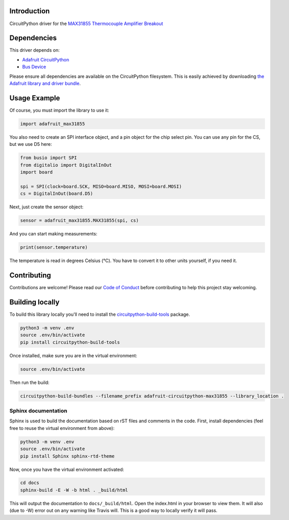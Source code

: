 ﻿Introduction
============

.. image:: https://readthedocs.org/projects/adafruit-circuitpython-MAX31855/badge/?version=latest
    :target: https://circuitpython.readthedocs.io/projects/MAX31855/en/latest/
    :alt: Documentation Status

.. image :: https://img.shields.io/discord/327254708534116352.svg
    :target: https://discord.gg/nBQh6qu
    :alt: Discord

.. image:: https://travis-ci.org/adafruit/Adafruit_CircuitPython_MAX31855.svg?branch=master
    :target: https://travis-ci.org/adafruit/Adafruit_CircuitPython_MAX31855
    :alt: Build Status

CircuitPython driver for the `MAX31855 Thermocouple Amplifier Breakout <https://www.adafruit.com/product/269>`_

Dependencies
=============
This driver depends on:

* `Adafruit CircuitPython <https://github.com/adafruit/circuitpython>`_
* `Bus Device <https://github.com/adafruit/Adafruit_CircuitPython_BusDevice>`_

Please ensure all dependencies are available on the CircuitPython filesystem.
This is easily achieved by downloading
`the Adafruit library and driver bundle <https://github.com/adafruit/Adafruit_CircuitPython_Bundle>`_.

Usage Example
==============

Of course, you must import the library to use it:

.. code:: python

    import adafruit_max31855

You also need to create an SPI interface object, and a pin object for the
chip select pin. You can use any pin for the CS, but we use D5 here:


.. code:: python

    from busio import SPI
    from digitalio import DigitalInOut
    import board

    spi = SPI(clock=board.SCK, MISO=board.MISO, MOSI=board.MOSI)
    cs = DigitalInOut(board.D5)

Next, just create the sensor object:

.. code:: python

    sensor = adafruit_max31855.MAX31855(spi, cs)

And you can start making measurements:

.. code:: python

    print(sensor.temperature)

The temperature is read in degrees Celsius (°C). You have to convert it to
other units yourself, if you need it.


Contributing
============

Contributions are welcome! Please read our `Code of Conduct
<https://github.com/adafruit/Adafruit_CircuitPython_MAX21855/blob/master/CODE_OF_CONDUCT.md>`_
before contributing to help this project stay welcoming.

Building locally
================

To build this library locally you'll need to install the
`circuitpython-build-tools <https://github.com/adafruit/circuitpython-build-tools>`_ package.

.. code-block:: shell

    python3 -m venv .env
    source .env/bin/activate
    pip install circuitpython-build-tools

Once installed, make sure you are in the virtual environment:

.. code-block:: shell

    source .env/bin/activate

Then run the build:

.. code-block:: shell

    circuitpython-build-bundles --filename_prefix adafruit-circuitpython-max31855 --library_location .

Sphinx documentation
-----------------------

Sphinx is used to build the documentation based on rST files and comments in the code. First,
install dependencies (feel free to reuse the virtual environment from above):

.. code-block:: shell

    python3 -m venv .env
    source .env/bin/activate
    pip install Sphinx sphinx-rtd-theme

Now, once you have the virtual environment activated:

.. code-block:: shell

    cd docs
    sphinx-build -E -W -b html . _build/html

This will output the documentation to ``docs/_build/html``. Open the index.html in your browser to
view them. It will also (due to -W) error out on any warning like Travis will. This is a good way to
locally verify it will pass.